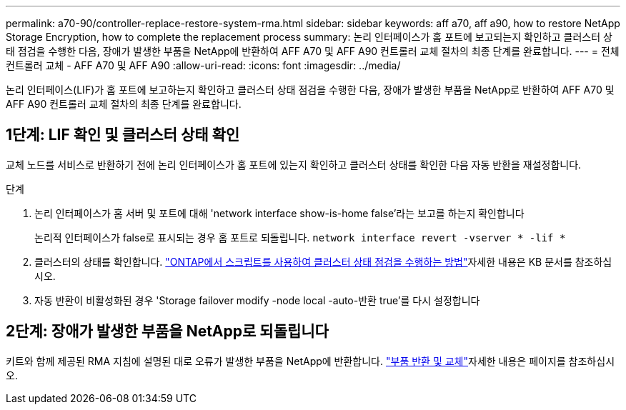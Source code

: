 ---
permalink: a70-90/controller-replace-restore-system-rma.html 
sidebar: sidebar 
keywords: aff a70, aff a90, how to restore NetApp Storage Encryption, how to complete the replacement process 
summary: 논리 인터페이스가 홈 포트에 보고되는지 확인하고 클러스터 상태 점검을 수행한 다음, 장애가 발생한 부품을 NetApp에 반환하여 AFF A70 및 AFF A90 컨트롤러 교체 절차의 최종 단계를 완료합니다. 
---
= 전체 컨트롤러 교체 - AFF A70 및 AFF A90
:allow-uri-read: 
:icons: font
:imagesdir: ../media/


[role="lead"]
논리 인터페이스(LIF)가 홈 포트에 보고하는지 확인하고 클러스터 상태 점검을 수행한 다음, 장애가 발생한 부품을 NetApp로 반환하여 AFF A70 및 AFF A90 컨트롤러 교체 절차의 최종 단계를 완료합니다.



== 1단계: LIF 확인 및 클러스터 상태 확인

교체 노드를 서비스로 반환하기 전에 논리 인터페이스가 홈 포트에 있는지 확인하고 클러스터 상태를 확인한 다음 자동 반환을 재설정합니다.

.단계
. 논리 인터페이스가 홈 서버 및 포트에 대해 'network interface show-is-home false'라는 보고를 하는지 확인합니다
+
논리적 인터페이스가 false로 표시되는 경우 홈 포트로 되돌립니다. `network interface revert -vserver * -lif *`

. 클러스터의 상태를 확인합니다.  https://kb.netapp.com/on-prem/ontap/Ontap_OS/OS-KBs/How_to_perform_a_cluster_health_check_with_a_script_in_ONTAP["ONTAP에서 스크립트를 사용하여 클러스터 상태 점검을 수행하는 방법"^]자세한 내용은 KB 문서를 참조하십시오.
. 자동 반환이 비활성화된 경우 'Storage failover modify -node local -auto-반환 true'를 다시 설정합니다




== 2단계: 장애가 발생한 부품을 NetApp로 되돌립니다

키트와 함께 제공된 RMA 지침에 설명된 대로 오류가 발생한 부품을 NetApp에 반환합니다.  https://mysupport.netapp.com/site/info/rma["부품 반환 및 교체"]자세한 내용은 페이지를 참조하십시오.
